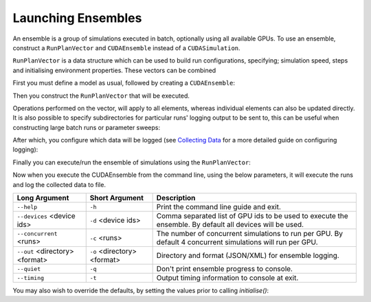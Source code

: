 Launching Ensembles
===================

An ensemble is a group of simulations executed in batch, optionally using all available GPUs. To use an ensemble, construct a ``RunPlanVector`` and ``CUDAEnsemble`` instead of a ``CUDASimulation``.

``RunPlanVector`` is a data structure which can be used to build run configurations, specifying; simulation speed, steps and initialising environment properties. These vectors can be combined


First you must define a model as usual, followed by creating a ``CUDAEnsemble``:

.. tabs::

  .. code-tab:: cuda CUDA C++
  
    flamegpu::ModelDescription model("example model");
    
    ... // Fully define the model
    
    // Create a CUDAEnsemble to run the runplan
    flamegpu::CUDAEnsemble ensemble(model);
    // Handle any runtime args
    ensemble.initialise(argc, argv);

  .. code-tab:: python
  
    model = pyflamegpu.ModelDescription("example model")
    
    ... # Fully define the model
    
    # Create a CUDAEnsemble to run the runplan
    ensemble = flamegpu.CUDAEnsemble(model)
    # Handle any runtime args
    ensemble.initialise(argc, argv);


Then you construct the ``RunPlanVector`` that will be executed.

Operations performed on the vector, will apply to all elements, whereas individual elements can also be updated directly.
It is also possible to specify subdirectories for particular runs' logging output to be sent to, this can be useful when constructing large batch runs or parameter sweeps:


.. tabs::

  .. code-tab:: cuda CUDA C++
  
    // Create a vector of 128 RunPlans
    flamegpu::RunPlanVector runs(model, 128);
    {  // Initialise values across the whole vector
        // All runs require 50 steps
        runs.setSteps(50);
        // Random seeds for each run should take the values (12, 13, 14, 15, etc)
        runs.setRandomSimulationSeed(12, 1);
        // Initialise environment property 'static_int', to 25 across all runs
        runs.setProperty<int>("static_int", 25);
        // Initialise environment property 'lerp_float' with values uniformly distributed between 1 and 128
        runs.setPropertyUniformDistribution<float>("lerp_float", 1.0f, 128.0f);
        
        // Seed the internal random generator used to seed random properties
        runs.setRandomPropertySeed(12345);
        // Initialise environment property 'random_int' with values uniformly distributed in the range [0, 10]
        runs.setPropertyUniformRandom<int>("random_int", 0, 10);
        // Initialise environment property 'random_float' with values from the normal distribution (mean: 1, stddev:2)
        runs.setPropertyNormalRandom<float>("random_float", 1.0f, 2.0f);
        // Initialise environment property 'random_double' with values from the log normal distribution (mean: 2, stddev:1)
        runs.setPropertyLogNormalRandom<double>("random_double", 2.0, 1.0);
        
        // Iterate vector to manually assign properties
        for (RunPlan &plan:runs) {
            // e.g. manually set all 'manual_float' to 32
            plan.setProperty<float>("manual_float", 32.0f);
            
            // Split the runs' outputs across 2 subdirectories
            plan.setOutputSubDirectory(plan.getProperty<int>("random_int")%2==0?"sub_a":"sub_b");
        }        
    }

  .. code-tab:: python
  
    # Create a vector of 128 RunPlans
    runs = pyflamegpu.RunPlanVector(model, 128)
    
    # Initialise values across the whole vector
    # All runs require 50 steps
    runs.setSteps(50)
    # Random seeds for each run should take the values (12, 13, 14, 15, etc)
    runs.setRandomSimulationSeed(12, 1)
    # Initialise environment property 'static_int', to 25 across all runs
    runs.setPropertyInt("static_int", 25)
    # Initialise environment property 'lerp_float' with values uniformly distributed between 1 and 128
    runs.setPropertyUniformDistributionFloat("lerp_float", 1, 128)
    
    # Seed the internal random generator used to seed random properties
    runs.setRandomPropertySeed(12345)
    # Initialise environment property 'random_int' with values uniformly distributed in the range [0, 10]
    runs.setPropertyUniformRandomInt("random_int", 0, 10);
    # Initialise environment property 'random_float' with values from the normal distribution (mean: 1, stddev:2)
    runs.setPropertyNormalRandomFloat("random_float", 1.0, 2.0)
    # Initialise environment property 'random_double' with values from the log normal distribution (mean: 2, stddev:1)
    runs.setPropertyLogNormalRandomDouble("random_double", 2.0, 1.0)
    
    # Iterate vector to manually assign properties
    for plan in runs:
        # e.g. manually set all 'manual_float' to 32
        plan.setProperty<float>("manual_float", 32.0)
        
        # Split the runs' outputs across 2 subdirectories
        dir = "sub_a" if (plan.getPropertyInt("random_int")%2==0) else "sub_b"
        plan.setOutputSubDirectory(dir)

    
After which, you configure which data will be logged (see `Collecting Data <../5-running-a-sim/4-collecting-data.html>`_ for a more detailed guide on configuring logging):

.. tabs::

  .. code-tab:: cuda CUDA C++
  
    // Specify the desired LoggingConfig or StepLoggingConfig
    flamegpu::StepLoggingConfig step_log_cfg(model);
    {
        // Log every step (not available to LoggingConfig, for exit logs)
        step_log_cfg.setFrequency(1);
        step_log_cfg.logEnvironment("random_float");
        step_log_cfg.agent("boid").logCount();
        step_log_cfg.agent("boid").logMean<float>("speed");
    }
    flamegpu::LoggingConfig exit_log_cfg(model);
    exit_log_cfg.logEnvironment("lerp_float");
    // Pass the logging configs to the CUDAEnsemble
    cuda_ensemble.setStepLog(step_log_cfg);
    cuda_ensemble.setExitLog(exit_log_cfg);

  .. code-tab:: python
  
    # Specify the desired LoggingConfig or StepLoggingConfig
    step_log_cfg = pyflamegpu.StepLoggingConfig(model);

    #Log every step (not available to LoggingConfig, for exit logs)
    step_log_cfg.setFrequency(1);
    step_log_cfg.logEnvironment("random_float");
    step_log_cfg.agent("boid").logCount();
    step_log_cfg.agent("boid").logMeanFloat("speed");

    exit_log_cfg = pyflamegpu.LoggingConfig (model)
    exit_log_cfg.logEnvironment("lerp_float")
    # Pass the logging configs to the CUDAEnsemble
    cuda_ensemble.setStepLog(step_log_cfg)
    cuda_ensemble.setExitLog(exit_log_cfg)
    
Finally you can execute/run the ensemble of simulations using the ``RunPlanVector``:

.. tabs::

  .. code-tab:: cuda CUDA C++
  
        // Execute the ensemble using the specified RunPlans
        cuda_ensemble.simulate(runs);

  .. code-tab:: python
  
        # Execute the ensemble using the specified RunPlans
        cuda_ensemble.simulate(runs)


Now when you execute the CUDAEnsemble from the command line, using the below parameters, it will execute the runs and log the collected data to file.

============================== =========================== ============================
Long Argument                  Short Argument              Description
============================== =========================== ============================
``--help``                     ``-h``                      Print the command line guide and exit.
``--devices`` <device ids>     ``-d`` <device ids>         Comma separated list of GPU ids to be used to execute the ensemble.
                                                           By default all devices will be used.
``--concurrent`` <runs>        ``-c`` <runs>               The number of concurrent simulations to run per GPU.
                                                           By default 4 concurrent simulations will run per GPU.
``--out`` <directory> <format> ``-o`` <directory> <format> Directory and format (JSON/XML) for ensemble logging.
``--quiet``                    ``-q``                      Don't print ensemble progress to console.
``--timing``                   ``-t``                      Output timing information to console at exit.
============================== =========================== ============================

You may also wish to override the defaults, by setting the values prior to calling `initialise()`:

.. tabs::

  .. code-tab:: cuda CUDA C++
    
    // Create a CUDAEnsemble to run the RunPlanVector
    flamegpu::CUDAEnsemble ensemble(model);
    
    // Override config defaults
    ensemble.Config().concurrent_runs = 1;
    ensemble.Config().timing = true;
    
    // Handle any runtime args 
    // If this is instead performed before overriding defaults, overridden args will be ignored from command line
    ensemble.initialise(argc, argv);

  .. code-tab:: python
    
    # Create a CUDAEnsemble to execute the RunPlanVector
    ensemble = pyflamegpu.CUDAEnsemble(model);
    
    # Override config defaults
    ensemble.Config().concurrent_runs = 1
    ensemble.Config().timing = true
    
    # Handle any runtime args 
    # If this is instead performed before overriding defaults, overridden args will be ignored from command line
    ensemble.initialise(argc, argv)